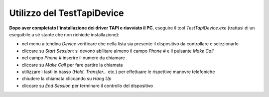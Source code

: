 .. _Utilizzo TestTapiDevice:

===========================
Utilizzo del TestTapiDevice
===========================

**Dopo aver completato l'installazione dei driver TAPI e riavviato il PC**, eseguire il tool *TestTapiDevice.exe* (trattasi di un eseguibile a sé stante che non richiede installazione):

.. image:: /images/TCONSOLE/INSTALLAZIONE/REQUISITI/TestTapiDevice.png

- nel menu a tendina *Device* verificare che nella lista sia presente il dispositivo da controllare e selezionarlo
- cliccare su *Start Session*: si devono abilitare almeno il campo *Phone #* e il pulsante *Make Call*
- nel campo *Phone #* inserire il numero da chiamare
- cliccare su *Make Call* per fare partire la chiamata
- utilizzare i tasti in basso (*Hold*, *Transfer...* etc.) per effettuare le rispettive manovre telefoniche
- chiudere la chiamata cliccando su *Hang Up*
- cliccare su *End Session* per terminare il controllo del dispositivo

.. 
    .. toctree::
        :maxdepth: 1

        RequisitiTAPI
        .. RequisitiGenerali
        .. Requisiti